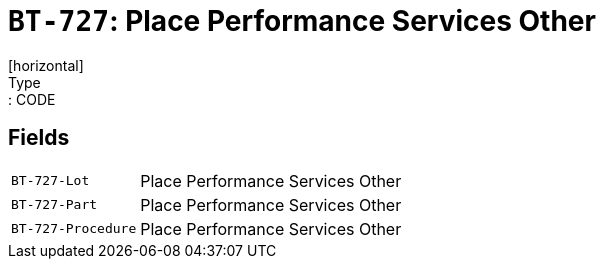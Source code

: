 = `BT-727`: Place Performance Services Other
[horizontal]
Type:: CODE
== Fields
[horizontal]
  `BT-727-Lot`:: Place Performance Services Other
  `BT-727-Part`:: Place Performance Services Other
  `BT-727-Procedure`:: Place Performance Services Other
